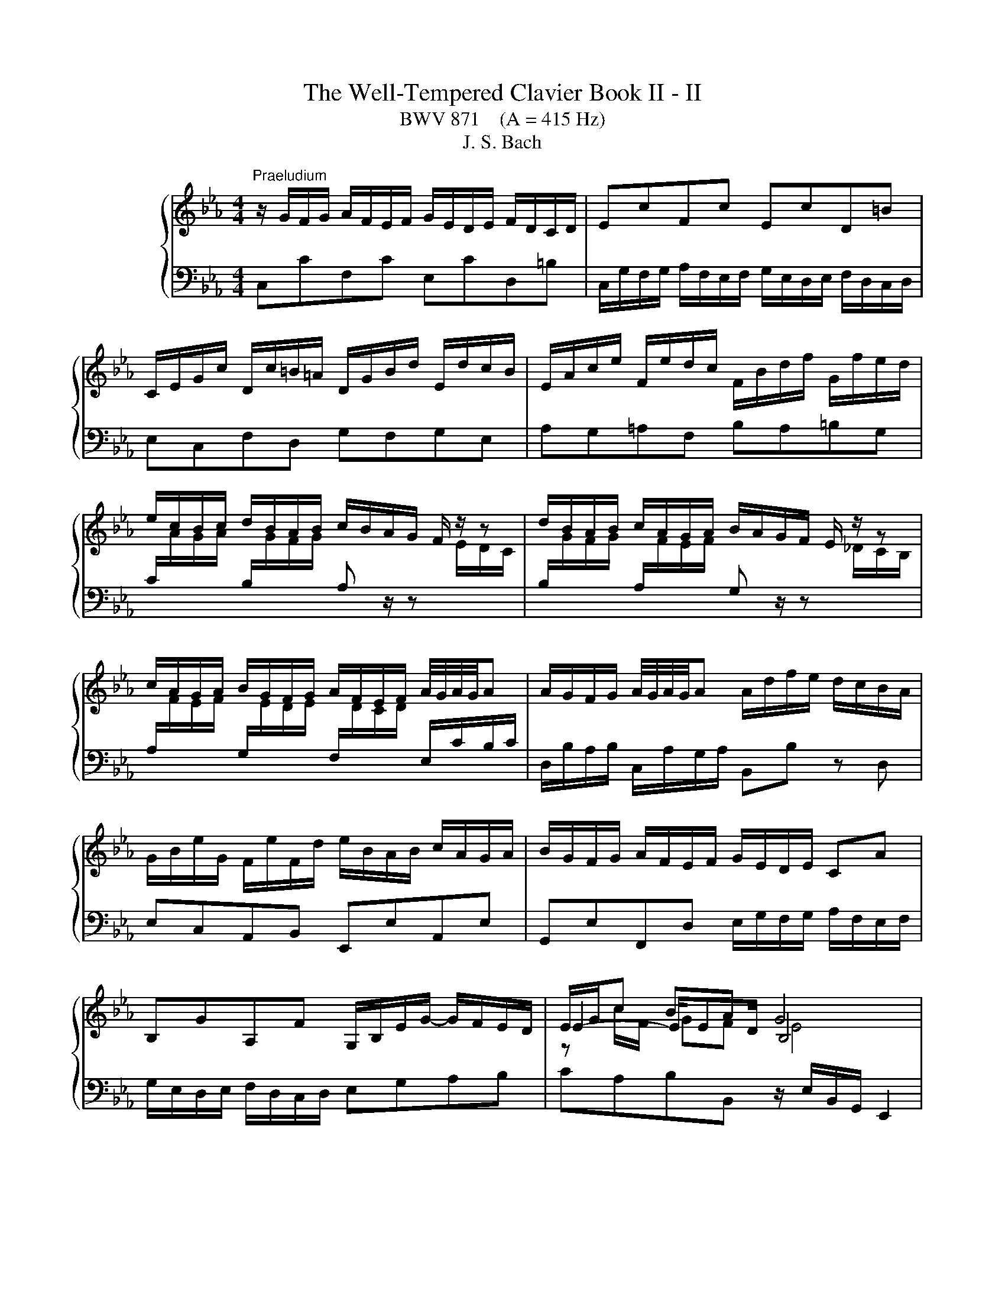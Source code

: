 X:1
T:The Well-Tempered Clavier Book II - II
T:BWV 871    (A = 415 Hz)
T:J. S. Bach
%%score { ( 1 3 4 ) | ( 2 5 ) }
L:1/8
M:4/4
K:Eb
V:1 treble nm="ハープシーコード"
V:3 treble 
V:4 treble 
V:2 bass 
V:5 bass 
V:1
"^Praeludium" z/ G/F/G/ A/F/E/F/ G/E/D/E/ F/D/C/D/ | EcFc EcD=B | %2
 C/E/G/c/ D/c/=B/=A/ D/G/B/d/ E/d/c/B/ | E/A/c/e/ F/e/d/c/ F/B/d/f/ G/f/e/d/ | %4
 e/c/B/c/ d/B/A/B/ c/B/A/G/ F/ z/ z | d/B/A/B/ c/A/G/A/ B/A/G/F/ E/ z/ z | %6
 c/A/G/A/ B/G/F/G/ A/F/E/F/ A/4G/4A/4G/4A | A/G/F/G/ A/4G/4A/4G/4A A/d/f/e/ d/c/B/A/ | %8
 G/B/e/G/ F/e/F/d/ e/B/A/B/ c/A/G/A/ | B/G/F/G/ A/F/E/F/ G/E/D/E/ CA | %10
 B,GA,F G,/B,/E/G/- G/F/E/D/ | E/G/c BA G4 | z/ G/F/G/ A/F/E/F/ G/E/D/E/ F/D/C/D/ | EcFc EcD=B | %14
 C/E/G/c/ D/c/=B/=A/ D/G/B/d/ E/d/c/B/ | E/A/c/e/ F/e/d/c/ F/B/d/f/ G/f/e/d/ | %16
 e/c/B/c/ d/B/A/B/ c/B/A/G/ F/ z/ z | d/B/A/B/ c/A/G/A/ B/A/G/F/ E/ z/ z | %18
 c/A/G/A/ B/G/F/G/ A/F/E/F/ A/4G/4A/4G/4A | A/G/F/G/ A/4G/4A/4G/4A A/d/f/e/ d/c/B/A/ | %20
 G/B/e/G/ F/e/F/d/ e/B/A/B/ c/A/G/A/ | B/G/F/G/ A/F/E/F/ G/E/D/E/ CA | %22
 B,GA,F G,/B,/E/G/- G/F/E/D/ | E/G/c BA G4 | z/ B/=A/B/ e/B/A/B/ f/B/A/B/ a/B/A/B/ | %25
 ge d/4c/4=B/c fd c/4B/4=A/B | e/E/D/E/ G/E/D/E/ B/E/D/E/ _d/E/D/E/ | cA G/4F/4=E/F BG F/4E/4D/E | %28
 A/c/=B/c/ _d/c/B/c/ G/c/B/c/ d/c/B/c/ | F/c/d/=e/ f/B/=A/B/ g/f/e/d/ c/B/_A/G/ | %30
 A/F/=E/F/ c/A/G/A/ f/e/_d/c/ B/A/G/F/ | G/E/D/E/ B/G/F/G/ e/_d/c/B/ A/G/F/=E/ | F=ABc _d=efg | %33
 c/=e/f/a/ B/g/f/e/ A/c/e/f/ G/_d/c/B/ | A/G/F/=E/ F/A/C/_E/ D/A/F/D/ B,/ z/ z | %35
 G/F/E/D/ E/G/=B,/D/ C/G/E/C/ A,/ z/ z | F/E/D/C/ D/F/A/C/ =B,/F/D/B,/ G,/B,/C/D/ | %37
 z G c4- c/c/B/A/ | G/A/B/G/ C/_d/c/B/ A/B/c/A/ D/e/=d/c/ | =B/G/c/d/ ed !fermata!c4 | %40
 z/ B/=A/B/ e/B/A/B/ f/B/A/B/ a/B/A/B/ | ge d/4c/4=B/c fd c/4B/4=A/B | %42
 e/E/D/E/ G/E/D/E/ B/E/D/E/ _d/E/D/E/ | cA G/4F/4=E/F BG F/4E/4D/E | %44
 A/c/=B/c/ _d/c/B/c/ G/c/B/c/ d/c/B/c/ | F/c/d/=e/ f/B/=A/B/ g/f/e/d/ c/B/_A/G/ | %46
 A/F/=E/F/ c/A/G/A/ f/e/_d/c/ B/A/G/F/ | G/E/D/E/ B/G/F/G/ e/_d/c/B/ A/G/F/=E/ | F=ABc _d=efg | %49
 c/=e/f/a/ B/g/f/e/ A/c/e/f/ G/_d/c/B/ | A/G/F/=E/ F/A/C/_E/ D/A/F/D/ B,/ z/ z | %51
 G/F/E/D/ E/G/=B,/D/ C/G/E/C/ A,/ z/ z | F/E/D/C/ D/F/A/C/ =B,/F/D/B,/ G,/B,/C/D/ | %53
 z G c4- c/c/B/A/ | G/A/B/G/ C/_d/c/B/ A/B/c/A/ D/e/=d/c/ | =B/G/c/d/ ed !fermata!c4 | z8 | %57
[M:4/4]"^Fuga" z8 | z cBc dG cB/=A/ | B2 A2 Gc F2- | FE/D/ GF E2 E/4D/4E/4D/4E/4D/4E/4D/4 | %61
 CG c2- cB/c/ d/=e/f/g/ | a/f/c'/b/ a/g/f/e/ d/B/f/e/ d/c/B/A/ | G z z2 z4 | z z/ g/ e>f gc fe/d/ | %65
 eA _dc/B/ cF BA/G/ | A>A DE F ^D2 ^E- | E_E A>A G>G c>B- | B/B/A- A/G/A/B/ =E z/ A/ _d>c- | %69
 c/c/B- B/=A/B/c/ ^FG- G/GF/ | Ggef gc fe/d/ | e/d/c/=B/ c/e/f/g/ a/c/B/=A/ B/g/f/g/ | %72
 e z z2 z g=e^f | gc fe/d/ e>e d=e | fB ed/c/ dG e2- | e/e/d- d/c=B/ cg de/f/ | ed z/ cB/ A>A G2- | %77
 G2 c4- c/=B/c/d/ | GA G>=A ^A=B z/ G/c/^F/ | GE D2 C z z c | =BcdG c_B/A/ Bc | ABcF BA/G/ AG- | %82
 G=A/B/4c/4 Fc dc/=B/ c2 | z/ d/e/=B/ c2- c2 z B | !arpeggio!!fermata!c8 |] %85
V:2
 C,CF,C E,CD,=B, | C,/G,/F,/G,/ A,/F,/E,/F,/ G,/E,/D,/E,/ F,/D,/C,/D,/ | E,C,F,D, G,F,G,E, | %3
 A,G,=A,F, B,A,=B,G, | %4
 C/[I:staff -1]A/G/A/[I:staff +1] B,/[I:staff -1]G/F/G/[I:staff +1] A, z/ z[I:staff -1] E/D/C/ | %5
[I:staff +1] B,/[I:staff -1]G/F/G/[I:staff +1] A,/[I:staff -1]F/E/F/[I:staff +1] G, z/ z[I:staff -1] _D/C/B,/ | %6
[I:staff +1] A,/[I:staff -1]F/E/F/[I:staff +1] G,/[I:staff -1]E/D/E/[I:staff +1] F,/[I:staff -1]D/C/D/[I:staff +1] E,/C/B,/C/ | %7
 D,/B,/A,/B,/ C,/A,/G,/A,/ B,,B, z D, | E,C,A,,B,, E,,E,A,,E, | %9
 G,,E,F,,D, E,/G,/F,/G,/ A,/F,/E,/F,/ | G,/E,/D,/E,/ F,/D,/C,/D,/ E,G,A,B, | %11
 CA,B,B,, z/ E,/B,,/G,,/ E,,2 | C,CF,C E,CD,=B, | %13
 C,/G,/F,/G,/ A,/F,/E,/F,/ G,/E,/D,/E,/ F,/D,/C,/D,/ | E,C,F,D, G,F,G,E, | A,G,=A,F, B,A,=B,G, | %16
 C/[I:staff -1]A/G/A/[I:staff +1] B,/[I:staff -1]G/F/G/[I:staff +1] A, z/ z[I:staff -1] E/D/C/ | %17
[I:staff +1] B,/[I:staff -1]G/F/G/[I:staff +1] A,/[I:staff -1]F/E/F/[I:staff +1] G, z/ z[I:staff -1] _D/C/B,/ | %18
[I:staff +1] A,/[I:staff -1]F/E/F/[I:staff +1] G,/[I:staff -1]E/D/E/[I:staff +1] F,/[I:staff -1]D/C/D/[I:staff +1] E,/C/B,/C/ | %19
 D,/B,/A,/B,/ C,/A,/G,/A,/ B,,B, z D, | E,C,A,,B,, E,,E,A,,E, | %21
 G,,E,F,,D, E,/G,/F,/G,/ A,/F,/E,/F,/ | G,/E,/D,/E,/ F,/D,/C,/D,/ E,G,A,B, | %23
 CA,B,B,, z/ E,/B,,/G,,/ E,,2 | E,F,G,E, D,C,D,B,, | %25
 E,/G,/A,/G,/ A,,/G,/A,/G,/ D,/F,/G,/F,/ G,,/F,/G,/F,/ | C,CB,A, G,F,G,E, | %27
 A,/C/_D/C/ _D,/C/D/C/ G,/B,/C/B,/ C,/B,/C/B,/ | F,A,F,_D =E,G,_E,C | D,F,_D,B, C,=D,=E,C, | %30
 F,/A,/G,/A,/ E,/C/B,/C/ _D,F,B,_D | E,/G,/F,/G,/ _D,/B,/A,/B,/ C,E,A,C | %32
 _D,/F,/E,/F,/ _G,/F,/E,/F,/ B,,/F,/=G,/A,/ G,/F,/=E,/F,/ | A,,F,,C,C,, F,,A,,B,,C, | %34
 F,G,A,F, B,B,, z/ A,/G,/F,/ | E,F,G,E, A,A,, z/ G,/F,/E,/ | D,E,F,D, G,G,, z/ F,/E,/D,/ | %37
 C,/D,/E,/C,/ A,,/G,/F,/E,/ D,/E,/F,/D,/ B,,/A,/G,/F,/ | E,D,E,=E, F,E,F,^F, | %39
 G,/F,/E,/F,/ G,G,, C,,/C,/E,/G,/ !fermata!C2 | E,F,G,E, D,C,D,B,, | %41
 E,/G,/A,/G,/ A,,/G,/A,/G,/ D,/F,/G,/F,/ G,,/F,/G,/F,/ | C,CB,A, G,F,G,E, | %43
 A,/C/_D/C/ _D,/C/D/C/ G,/B,/C/B,/ C,/B,/C/B,/ | F,A,F,_D =E,G,_E,C | D,F,_D,B, C,=D,=E,C, | %46
 F,/A,/G,/A,/ E,/C/B,/C/ _D,F,B,_D | E,/G,/F,/G,/ _D,/B,/A,/B,/ C,E,A,C | %48
 _D,/F,/E,/F,/ _G,/F,/E,/F,/ B,,/F,/=G,/A,/ G,/F,/=E,/F,/ | A,,F,,C,C,, F,,A,,B,,C, | %50
 F,G,A,F, B,B,, z/ A,/G,/F,/ | E,F,G,E, A,A,, z/ G,/F,/E,/ | D,E,F,D, G,G,, z/ F,/E,/D,/ | %53
 C,/D,/E,/C,/ A,,/G,/F,/E,/ D,/E,/F,/D,/ B,,/A,/G,/F,/ | E,D,E,=E, F,E,F,^F, | %55
 G,/F,/E,/F,/ G,G,, C,,/C,/E,/G,/ !fermata!C2 | z8 |[M:4/4] z8 | z8 | z8 | z G,E,F, G,C, F,E,/D,/ | %61
 E,/G,/C,/D,/ E,/F,/G,/=A,/ B,/D/G,/A,/ B,/C/D/=E/ | FA,F,A, B, z z2 | %63
 z C,=B,,C, D,G,, C,B,,/=A,,/ | =B,,G,,C,A,, E,,>A, D,G, | C,>F, ^A,,E, _A,,>_D, G,,C, | %66
 F,,/C,/F,- F,/E,/D,/C,/ =B,,/G,,/C,/_B,,/ A,,/C,/D,, | E,,>C,, F,,^A,, =B,,C,_A,,_B,, | %68
 C,F,, B,,A,,/G,,/ A,,A,/F,/ B,C | D,G, C,B,,/=A,,/ B,,E,C,D, | G,, z z2 z4 | %71
 z G,A,G, F,D G,=A,/=B,/ | C/D/E/F/ G/E/D/C/ B,/=A,/B,- B,/A,/D/C/ | %73
 B,/G,/C =A,=B, CF, _B,_A,/G,/ | =A,D- D/C/F/E/ D/C/_D- D/C/B,/_A,/ | B,=B,CD G,/C/B,/C/- C/B,/C- | %76
 C=B, C2- CB, C>B,- | B,/G,/ C2 _B, A,/[I:staff -1]G/F/[I:staff +1]E/ D2- | DCDC F, G,2 =A, | %79
 G,2 z z/ F,/ ^D, z z2 | z ^D=B,C G, z z2 | z ^CG,A, =E,=CA,B, | %82
 CF, B,A,/G,/ A,G, G,[I:staff -1]E | %83
[I:staff +1] z2 z z/[I:staff -1] D/ E2[I:staff +1] z[I:staff -1] D | !arpeggio!C8 |] %85
V:3
 x8 | x8 | x8 | x8 | x8 | x8 | x8 | x8 | x8 | x8 | x8 | E2- E/ED/ B,4 | x8 | x8 | x8 | x8 | x8 | %17
 x8 | x8 | x8 | x8 | x8 | x8 | E2- E/ED/ B,4 | x8 | x8 | x8 | x8 | x8 | x8 | x8 | x8 | x8 | x8 | %34
 x8 | x8 | x8 | E2 E/B/A/G/ F/G/A/F/ D z | x8 | z c- c=B G4 | x8 | x8 | x8 | x8 | x8 | x8 | x8 | %47
 x8 | x8 | x8 | x8 | x8 | x8 | E2 E/B/A/G/ F/G/A/F/ D z | x8 | z c- c=B G4 | x8 | %57
[M:4/4] z GEF GC FE/D/ | E2 DC B,2 B,/4=A,/4B,/4A,/4B,/4A,/4B,/4A,/4 | G, G2 F2 E2 D/C/ | %60
 =B,2 C4 B,2 | C2 z E D/^F/G z2 | z4 z[I:staff +1] DB,D | %63
 E/[I:staff -1]C/A/G/ F/E/D/C/ =B,/F/E/D/ E/A/G/F/ | d/c/d- d/=B/c- c/A/c- c<B | %65
 c/G/A- A<G- G/=E/F- F<E | FC=B,C DG, CB,/=A,/ | G,/=B,/C- C/C/D- D/D/E- E/F/G | %68
 =E z/ F/ _D2- D/C/F- F/G/A | ^F z/ G/ E2- E/DC/ B,=A, | G, z[I:staff +1] G2 E2 G2 | G2 C2 F2 ED | %72
[I:staff -1] EcBc dG cB/=A/ | cA/G/ c/[I:staff +1]C/[I:staff -1]G- G/G/=A B/c/d | %74
 z/ c/B/A/ GA BE AG/F/ | G>F ED Ce A2 | z/ GF/ E=E z/ F/D z/ _E/F- | FE- E/=E/F/G/ A2 GF- | %78
 F/EF/- F/-FE/ z/ F/E/D/ E2 | z/ DC/- C/=A,/=B, CGEF | GC FE/D/ =EF GF/_E/ | FG=EF GC F_E/D/ | %82
 =E_E_DE FE/=D/ EG | z2 z/ =A/^F- F2 z G | !arpeggio!G8 |] %85
V:4
 x8 | x8 | x8 | x8 | x8 | x8 | x8 | x8 | x8 | x8 | x8 | z c/F/ GF E4 | x8 | x8 | x8 | x8 | x8 | %17
 x8 | x8 | x8 | x8 | x8 | x8 | z c/F/ GF E4 | x8 | x8 | x8 | x8 | x8 | x8 | x8 | x8 | x8 | x8 | %34
 x8 | x8 | x8 | x8 | x8 | z2 z/ GF/ E4 | x8 | x8 | x8 | x8 | x8 | x8 | x8 | x8 | x8 | x8 | x8 | %51
 x8 | x8 | x8 | x8 | z2 z/ GF/ E4 | x8 |[M:4/4] x8 | x8 | x8 | x8 | x8 | x8 | x8 | x8 | x8 | x8 | %67
 x8 | x8 | x8 | x8 | x8 | x8 | x8 | x8 | x8 | x8 | x8 | x8 | x8 | x8 | x8 | x8 | %83
 z2 z/ _A3/2- A2 z =F | !arpeggio!E8 |] %85
V:5
 x8 | x8 | x8 | x8 | x8 | x8 | x8 | x8 | x8 | x8 | x8 | x8 | x8 | x8 | x8 | x8 | x8 | x8 | x8 | %19
 x8 | x8 | x8 | x8 | x8 | x8 | x8 | x8 | x8 | x8 | x8 | x8 | x8 | x8 | x8 | x8 | x8 | x8 | x8 | %38
 x8 | x8 | x8 | x8 | x8 | x8 | x8 | x8 | x8 | x8 | x8 | x8 | x8 | x8 | x8 | x8 | x8 | x8 | x8 | %57
[M:4/4] x8 | x8 | x8 | x8 | x8 | x8 | x8 | x8 | x8 | x8 | x8 | x8 | x8 | x8 | x8 | x8 | x8 | x8 | %75
 z2 G,2 E,2 F,2 | G,2 C,2 F,2 E,D, | E,>G, A,G, F,D G,=A,/=B,/ | CC,=B,,C, D,G,, C,B,,/=A,,/ | %79
 =B,,C,F,,G,, C,, z z2 | z4 C, z z2 | z4 C, z z2 | z C,_D,C, =B,,F, E,/=D,/C,/D,/4E,/4 | %83
 ^F,,2 z2 z/ =B,/C/^F,/ G,G,, | !fermata![C,,C,]8 |] %85

